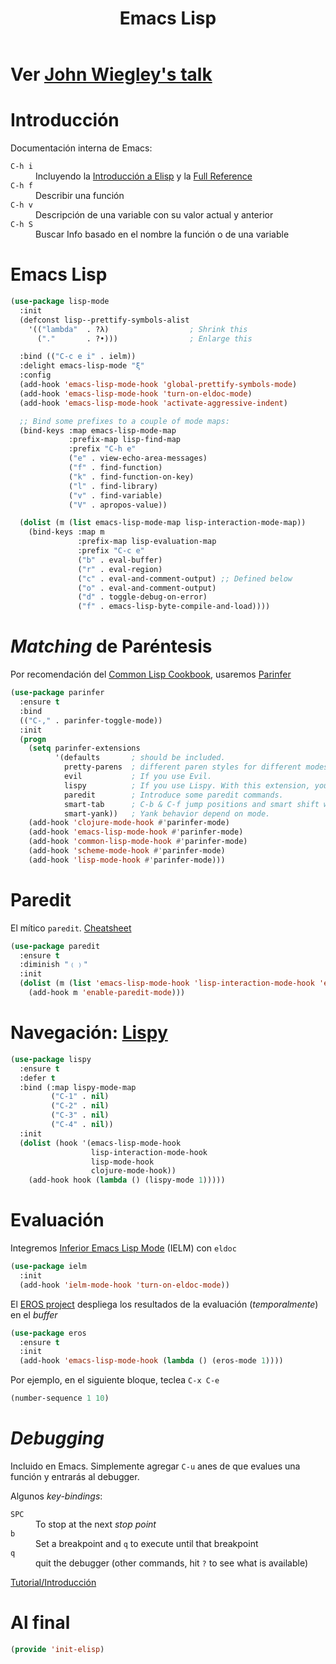 #+TITLE:  Emacs Lisp
#+AUTHOR: Adolfo De Unánue
#+EMAIL:  nanounanue@gmail.coom
#+STARTUP: showeverything
#+STARTUP: nohideblocks
#+STARTUP: indent
#+PROPERTY:    header-args:shell     :tangle no
#+PROPERTY:    header-args:emacs-lisp  :tangle ~/.emacs.d/elisp/init-elisp.el
#+PROPERTY:    header-args        :results silent   :eval no-export   :comments org
#+PROPERTY:    comments no
#+OPTIONS:     num:nil toc:nil todo:nil tasks:nil tags:nil
#+OPTIONS:     skip:nil author:nil email:nil creator:nil timestamp:nil
#+INFOJS_OPT:  view:nil toc:nil ltoc:t mouse:underline buttons:0 path:http://orgmode.org/org-info.js
#+TAGS:   programming emacs-lisp

* TODO Ver [[https://www.youtube.com/watch?v=QFClYrhV1z4][John Wiegley's talk]]


* Introducción

  Documentación interna de Emacs:

    - =C-h i= :: Incluyendo la [[info:eintr#Top][Introducción a Elisp]] y la [[info:elisp#Top][Full Reference]]
    - =C-h f= :: Describir una función
    - =C-h v= :: Descripción de una variable con su valor actual y anterior
    - =C-h S= :: Buscar Info basado en el nombre la función o de una variable

* Emacs Lisp

   #+BEGIN_SRC emacs-lisp
     (use-package lisp-mode
       :init
       (defconst lisp--prettify-symbols-alist
         '(("lambda"  . ?λ)                  ; Shrink this
           ("."       . ?•)))                ; Enlarge this

       :bind (("C-c e i" . ielm))
       :delight emacs-lisp-mode "ξ"
       :config
       (add-hook 'emacs-lisp-mode-hook 'global-prettify-symbols-mode)
       (add-hook 'emacs-lisp-mode-hook 'turn-on-eldoc-mode)
       (add-hook 'emacs-lisp-mode-hook 'activate-aggressive-indent)

       ;; Bind some prefixes to a couple of mode maps:
       (bind-keys :map emacs-lisp-mode-map
                  :prefix-map lisp-find-map
                  :prefix "C-h e"
                  ("e" . view-echo-area-messages)
                  ("f" . find-function)
                  ("k" . find-function-on-key)
                  ("l" . find-library)
                  ("v" . find-variable)
                  ("V" . apropos-value))

       (dolist (m (list emacs-lisp-mode-map lisp-interaction-mode-map))
         (bind-keys :map m
                    :prefix-map lisp-evaluation-map
                    :prefix "C-c e"
                    ("b" . eval-buffer)
                    ("r" . eval-region)
                    ("c" . eval-and-comment-output) ;; Defined below
                    ("o" . eval-and-comment-output)
                    ("d" . toggle-debug-on-error)
                    ("f" . emacs-lisp-byte-compile-and-load))))
   #+END_SRC

* /Matching/ de Paréntesis

Por recomendación del [[https://lispcookbook.github.io/cl-cookbook/emacs-ide.html][Common Lisp Cookbook]], usaremos [[http://shaunlebron.github.io/parinfer/][Parinfer]]

#+BEGIN_SRC emacs-lisp
  (use-package parinfer
    :ensure t
    :bind
    (("C-," . parinfer-toggle-mode))
    :init
    (progn
      (setq parinfer-extensions
            '(defaults       ; should be included.
              pretty-parens  ; different paren styles for different modes.
              evil           ; If you use Evil.
              lispy          ; If you use Lispy. With this extension, you should install Lispy and do not enable lispy-mode directly.
              paredit        ; Introduce some paredit commands.
              smart-tab      ; C-b & C-f jump positions and smart shift with tab & S-tab.
              smart-yank))   ; Yank behavior depend on mode.
      (add-hook 'clojure-mode-hook #'parinfer-mode)
      (add-hook 'emacs-lisp-mode-hook #'parinfer-mode)
      (add-hook 'common-lisp-mode-hook #'parinfer-mode)
      (add-hook 'scheme-mode-hook #'parinfer-mode)
      (add-hook 'lisp-mode-hook #'parinfer-mode)))
#+END_SRC

* Paredit

El mítico =paredit=.  [[http://pub.gajendra.net/src/paredit-refcard.pdf][Cheatsheet]]

#+BEGIN_SRC emacs-lisp
(use-package paredit
  :ensure t
  :diminish "﹙﹚"
  :init
  (dolist (m (list 'emacs-lisp-mode-hook 'lisp-interaction-mode-hook 'eval-expression-minibuffer-setup-hook 'ielm-mode-hook))
    (add-hook m 'enable-paredit-mode)))
#+END_SRC

* Navegación: [[https://github.com/abo-abo/lispy][Lispy]]


#+BEGIN_SRC emacs-lisp
(use-package lispy
  :ensure t
  :defer t
  :bind (:map lispy-mode-map
         ("C-1" . nil)
         ("C-2" . nil)
         ("C-3" . nil)
         ("C-4" . nil))
  :init
  (dolist (hook '(emacs-lisp-mode-hook
                  lisp-interaction-mode-hook
                  lisp-mode-hook
                  clojure-mode-hook))
    (add-hook hook (lambda () (lispy-mode 1)))))
#+END_SRC

* Evaluación

Integremos [[https://www.emacswiki.org/emacs/InferiorEmacsLispMode][Inferior Emacs Lisp Mode]] (IELM) con =eldoc=

#+BEGIN_SRC emacs-lisp
  (use-package ielm
    :init
    (add-hook 'ielm-mode-hook 'turn-on-eldoc-mode))
#+END_SRC

El [[https://github.com/xiongtx/eros][EROS project]] despliega los resultados de la evaluación
(/temporalmente/) en el /buffer/

#+BEGIN_SRC emacs-lisp
  (use-package eros
    :ensure t
    :init
    (add-hook 'emacs-lisp-mode-hook (lambda () (eros-mode 1))))
#+END_SRC

Por ejemplo, en el siguiente bloque, teclea =C-x C-e=

#+BEGIN_SRC emacs-lisp
(number-sequence 1 10)
#+END_SRC


* /Debugging/

Incluido en Emacs. Simplemente agregar =C-u= anes de que evalues una
función y entrarás al debugger.

Algunos /key-bindings/:
  - =SPC= :: To stop at the next /stop point/
  - =b= :: Set a breakpoint and =q= to execute until that breakpoint
  - =q= :: quit the debugger (other commands, hit =?= to see what is available)

[[https://www.gnu.org/software/emacs/manual/html_node/elisp/Using-Edebug.html][Tutorial/Introducción]]


* Al final

#+BEGIN_SRC emacs-lisp
(provide 'init-elisp)
#+END_SRC

